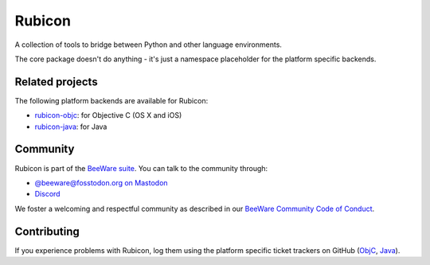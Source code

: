 Rubicon
=======

A collection of tools to bridge between Python and other language
environments.

The core package doesn't do anything - it's just a namespace placeholder for
the platform specific backends.

Related projects
----------------

The following platform backends are available for Rubicon:

* `rubicon-objc`_: for Objective C (OS X and iOS)
* `rubicon-java`_: for Java

Community
---------

Rubicon is part of the `BeeWare suite <https://beeware.org>`__. You can talk to the
community through:

* `@beeware@fosstodon.org on Mastodon <https://fosstodon.org/@beeware>`__

* `Discord <https://beeware.org/bee/chat/>`__

We foster a welcoming and respectful community as described in our `BeeWare Community
Code of Conduct <https://beeware.org/community/behavior/>`__.

Contributing
------------

If you experience problems with Rubicon, log them using the platform specific
ticket trackers on GitHub (`ObjC`_, `Java`_).

.. _rubicon-objc: https://github.com/pybee/rubicon-objc
.. _rubicon-java: https://github.com/pybee/rubicon-java
.. _ObjC: https://github.com/pybee/rubicon-objc/issues
.. _Java: https://github.com/pybee/rubicon-java/issues
